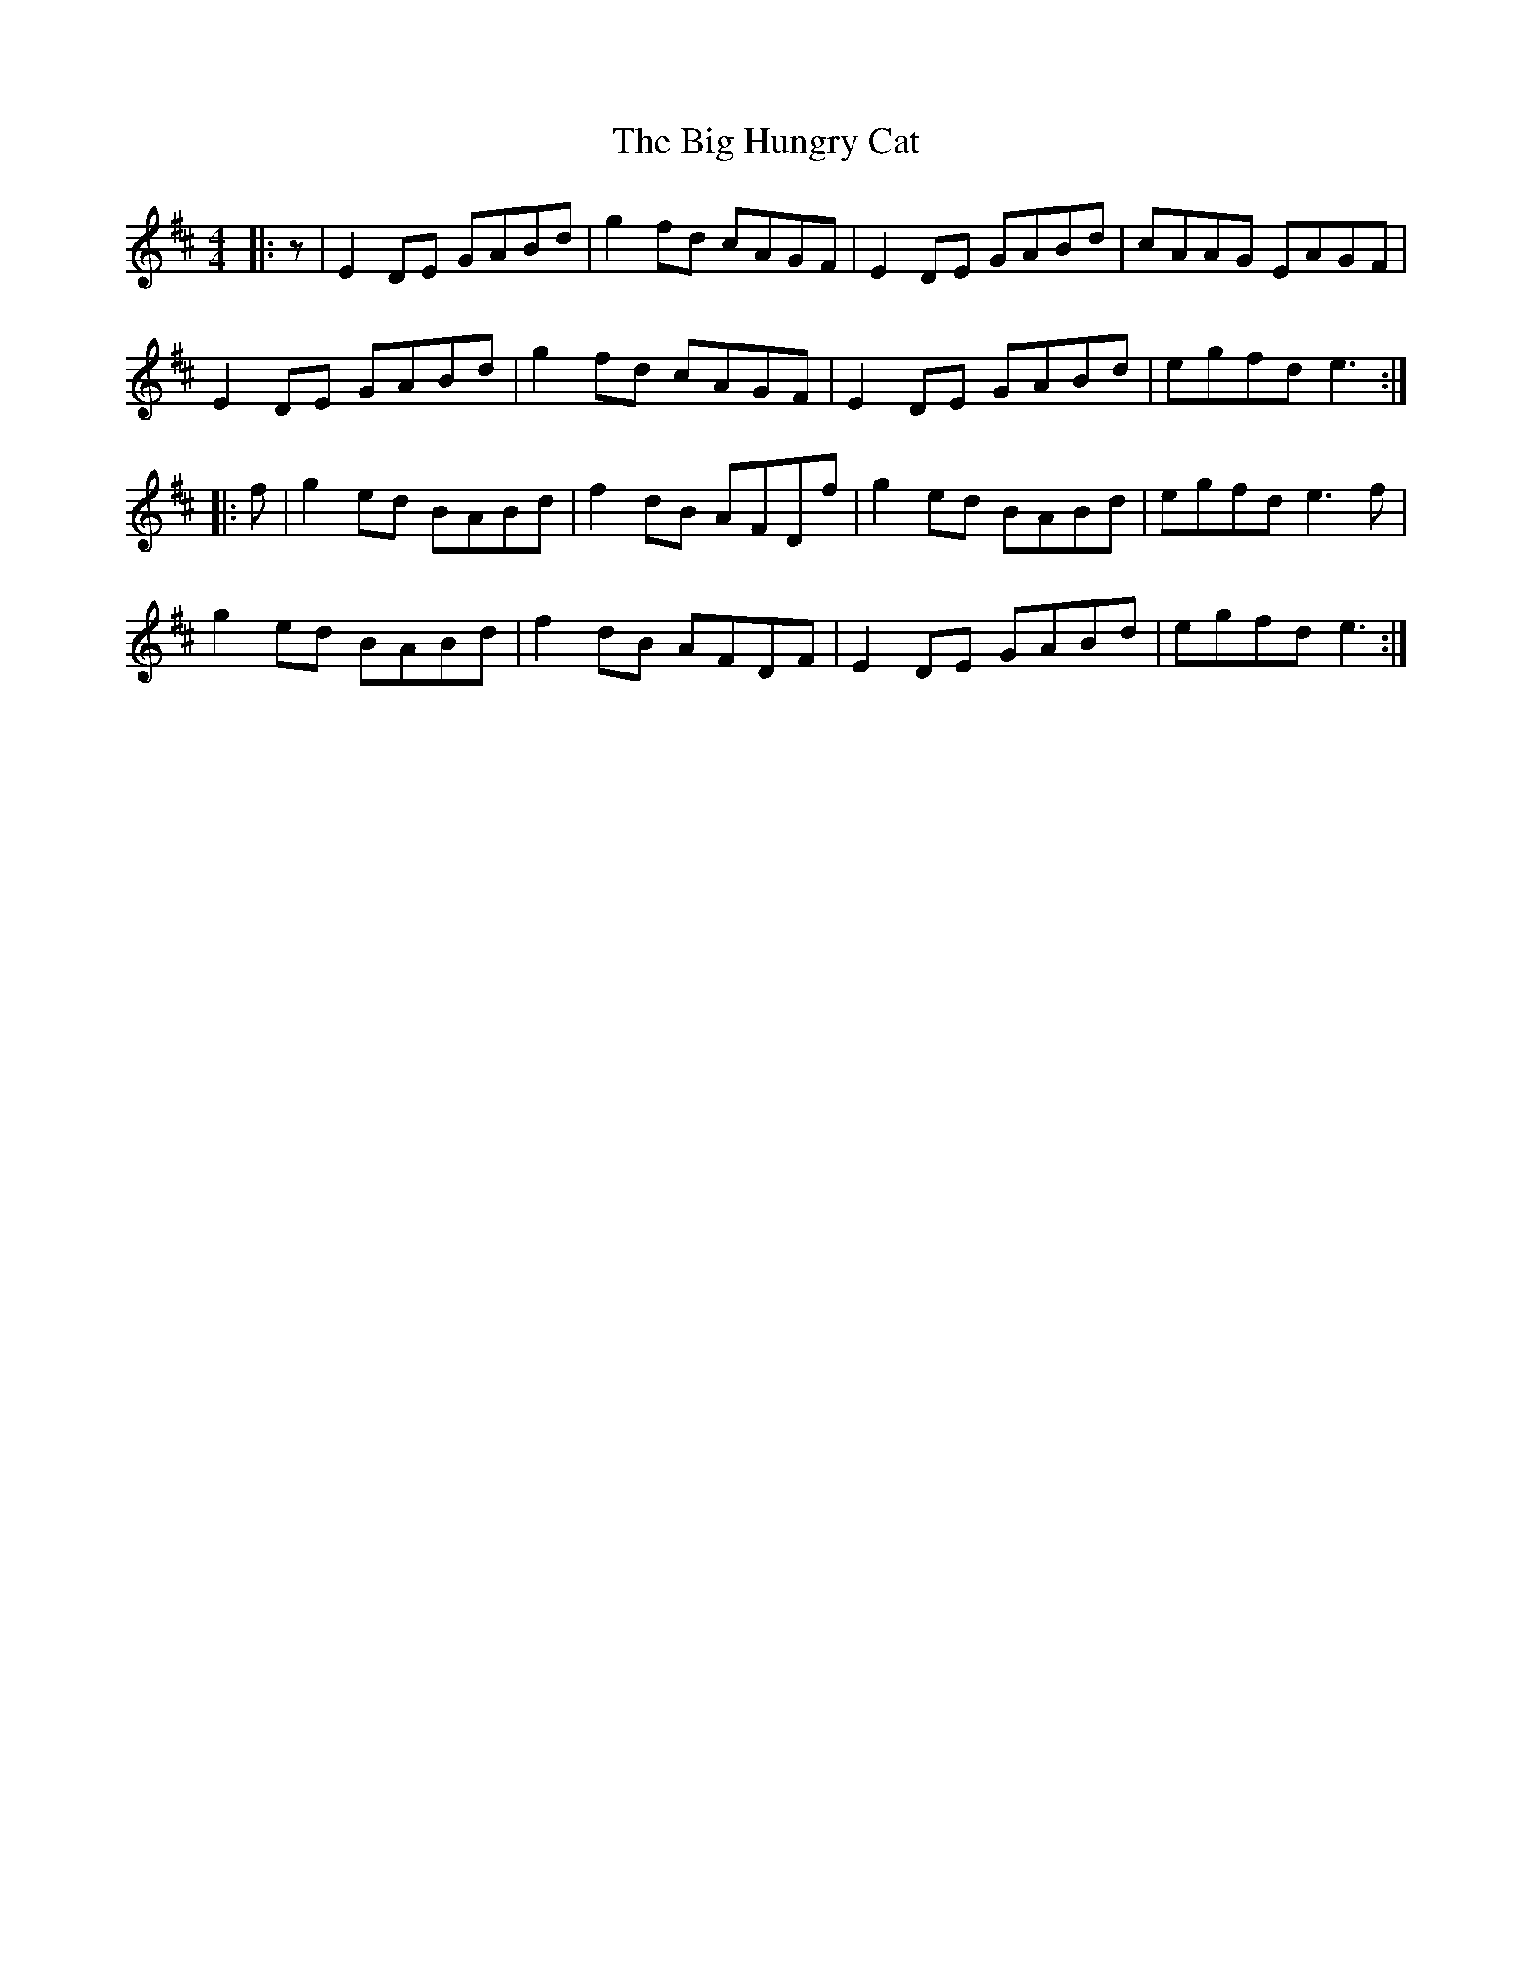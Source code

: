 X: 3531
T: Big Hungry Cat, The
R: reel
M: 4/4
K: Edorian
|:z|E2DE GABd|g2fd cAGF|E2DE GABd|cAAG EAGF|
E2DE GABd|g2fd cAGF|E2DE GABd|egfd e3:|
|:f|g2ed BABd|f2dB AFDf|g2ed BABd|egfd e3f|
g2ed BABd|f2dB AFDF|E2DE GABd|egfd e3:|

